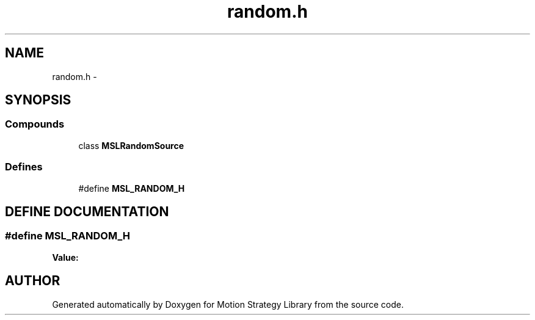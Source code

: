 .TH "random.h" 3 "26 Feb 2002" "Motion Strategy Library" \" -*- nroff -*-
.ad l
.nh
.SH NAME
random.h \- 
.SH SYNOPSIS
.br
.PP
.SS "Compounds"

.in +1c
.ti -1c
.RI "class \fBMSLRandomSource\fP"
.br
.in -1c
.SS "Defines"

.in +1c
.ti -1c
.RI "#define \fBMSL_RANDOM_H\fP"
.br
.in -1c
.SH "DEFINE DOCUMENTATION"
.PP 
.SS "#define MSL_RANDOM_H"
.PP
\fBValue:\fP
.PP
.nf

.fi
.SH "AUTHOR"
.PP 
Generated automatically by Doxygen for Motion Strategy Library from the source code.